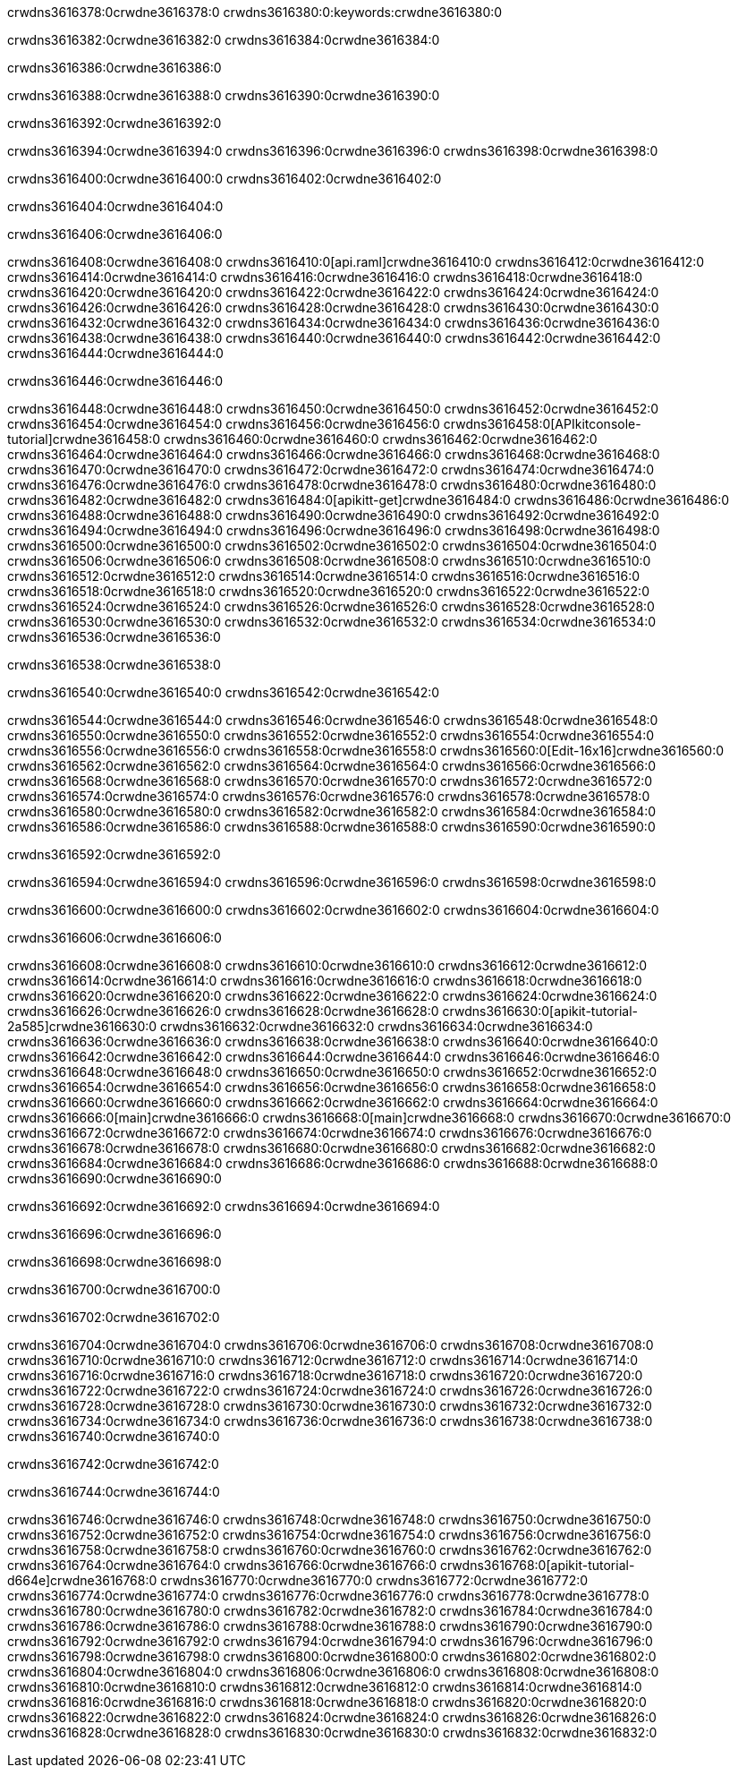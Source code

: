 crwdns3616378:0crwdne3616378:0
crwdns3616380:0:keywords:crwdne3616380:0

crwdns3616382:0crwdne3616382:0 crwdns3616384:0crwdne3616384:0

crwdns3616386:0crwdne3616386:0

crwdns3616388:0crwdne3616388:0 crwdns3616390:0crwdne3616390:0

crwdns3616392:0crwdne3616392:0

crwdns3616394:0crwdne3616394:0 crwdns3616396:0crwdne3616396:0 crwdns3616398:0crwdne3616398:0

crwdns3616400:0crwdne3616400:0
crwdns3616402:0crwdne3616402:0

crwdns3616404:0crwdne3616404:0

crwdns3616406:0crwdne3616406:0

crwdns3616408:0crwdne3616408:0 crwdns3616410:0[api.raml]crwdne3616410:0
crwdns3616412:0crwdne3616412:0
crwdns3616414:0crwdne3616414:0 crwdns3616416:0crwdne3616416:0
crwdns3616418:0crwdne3616418:0 crwdns3616420:0crwdne3616420:0
crwdns3616422:0crwdne3616422:0
crwdns3616424:0crwdne3616424:0 crwdns3616426:0crwdne3616426:0 crwdns3616428:0crwdne3616428:0
crwdns3616430:0crwdne3616430:0
crwdns3616432:0crwdne3616432:0
crwdns3616434:0crwdne3616434:0
crwdns3616436:0crwdne3616436:0 crwdns3616438:0crwdne3616438:0
crwdns3616440:0crwdne3616440:0
crwdns3616442:0crwdne3616442:0 crwdns3616444:0crwdne3616444:0

crwdns3616446:0crwdne3616446:0

crwdns3616448:0crwdne3616448:0 crwdns3616450:0crwdne3616450:0
crwdns3616452:0crwdne3616452:0
crwdns3616454:0crwdne3616454:0
crwdns3616456:0crwdne3616456:0
crwdns3616458:0[APIkitconsole-tutorial]crwdne3616458:0
crwdns3616460:0crwdne3616460:0
crwdns3616462:0crwdne3616462:0 crwdns3616464:0crwdne3616464:0
crwdns3616466:0crwdne3616466:0
crwdns3616468:0crwdne3616468:0
crwdns3616470:0crwdne3616470:0
crwdns3616472:0crwdne3616472:0 crwdns3616474:0crwdne3616474:0 crwdns3616476:0crwdne3616476:0
crwdns3616478:0crwdne3616478:0 crwdns3616480:0crwdne3616480:0
crwdns3616482:0crwdne3616482:0
crwdns3616484:0[apikitt-get]crwdne3616484:0
crwdns3616486:0crwdne3616486:0
crwdns3616488:0crwdne3616488:0 crwdns3616490:0crwdne3616490:0
crwdns3616492:0crwdne3616492:0
crwdns3616494:0crwdne3616494:0
crwdns3616496:0crwdne3616496:0
crwdns3616498:0crwdne3616498:0
crwdns3616500:0crwdne3616500:0
crwdns3616502:0crwdne3616502:0
  crwdns3616504:0crwdne3616504:0
  crwdns3616506:0crwdne3616506:0
    crwdns3616508:0crwdne3616508:0
      crwdns3616510:0crwdne3616510:0
      crwdns3616512:0crwdne3616512:0
    crwdns3616514:0crwdne3616514:0
    crwdns3616516:0crwdne3616516:0
      crwdns3616518:0crwdne3616518:0
      crwdns3616520:0crwdne3616520:0
    crwdns3616522:0crwdne3616522:0
    crwdns3616524:0crwdne3616524:0
      crwdns3616526:0crwdne3616526:0
      crwdns3616528:0crwdne3616528:0
    crwdns3616530:0crwdne3616530:0
  crwdns3616532:0crwdne3616532:0
crwdns3616534:0crwdne3616534:0
crwdns3616536:0crwdne3616536:0

crwdns3616538:0crwdne3616538:0

crwdns3616540:0crwdne3616540:0 crwdns3616542:0crwdne3616542:0

crwdns3616544:0crwdne3616544:0 crwdns3616546:0crwdne3616546:0
crwdns3616548:0crwdne3616548:0
crwdns3616550:0crwdne3616550:0
crwdns3616552:0crwdne3616552:0
crwdns3616554:0crwdne3616554:0 crwdns3616556:0crwdne3616556:0
crwdns3616558:0crwdne3616558:0 crwdns3616560:0[Edit-16x16]crwdne3616560:0
crwdns3616562:0crwdne3616562:0 crwdns3616564:0crwdne3616564:0
crwdns3616566:0crwdne3616566:0
crwdns3616568:0crwdne3616568:0
crwdns3616570:0crwdne3616570:0
crwdns3616572:0crwdne3616572:0 crwdns3616574:0crwdne3616574:0
crwdns3616576:0crwdne3616576:0 crwdns3616578:0crwdne3616578:0
crwdns3616580:0crwdne3616580:0 crwdns3616582:0crwdne3616582:0
crwdns3616584:0crwdne3616584:0 crwdns3616586:0crwdne3616586:0
crwdns3616588:0crwdne3616588:0 crwdns3616590:0crwdne3616590:0

crwdns3616592:0crwdne3616592:0

crwdns3616594:0crwdne3616594:0 crwdns3616596:0crwdne3616596:0 crwdns3616598:0crwdne3616598:0

crwdns3616600:0crwdne3616600:0 crwdns3616602:0crwdne3616602:0 crwdns3616604:0crwdne3616604:0  

crwdns3616606:0crwdne3616606:0

crwdns3616608:0crwdne3616608:0 crwdns3616610:0crwdne3616610:0
crwdns3616612:0crwdne3616612:0 crwdns3616614:0crwdne3616614:0
crwdns3616616:0crwdne3616616:0
crwdns3616618:0crwdne3616618:0
crwdns3616620:0crwdne3616620:0
crwdns3616622:0crwdne3616622:0
crwdns3616624:0crwdne3616624:0
crwdns3616626:0crwdne3616626:0
crwdns3616628:0crwdne3616628:0
crwdns3616630:0[apikit-tutorial-2a585]crwdne3616630:0
crwdns3616632:0crwdne3616632:0
crwdns3616634:0crwdne3616634:0 crwdns3616636:0crwdne3616636:0
crwdns3616638:0crwdne3616638:0
crwdns3616640:0crwdne3616640:0
crwdns3616642:0crwdne3616642:0
crwdns3616644:0crwdne3616644:0
crwdns3616646:0crwdne3616646:0
crwdns3616648:0crwdne3616648:0
crwdns3616650:0crwdne3616650:0
crwdns3616652:0crwdne3616652:0 crwdns3616654:0crwdne3616654:0
crwdns3616656:0crwdne3616656:0
crwdns3616658:0crwdne3616658:0 crwdns3616660:0crwdne3616660:0
crwdns3616662:0crwdne3616662:0
crwdns3616664:0crwdne3616664:0
crwdns3616666:0[main]crwdne3616666:0
crwdns3616668:0[main]crwdne3616668:0
crwdns3616670:0crwdne3616670:0
crwdns3616672:0crwdne3616672:0
crwdns3616674:0crwdne3616674:0
crwdns3616676:0crwdne3616676:0
crwdns3616678:0crwdne3616678:0
crwdns3616680:0crwdne3616680:0 crwdns3616682:0crwdne3616682:0
crwdns3616684:0crwdne3616684:0 crwdns3616686:0crwdne3616686:0
crwdns3616688:0crwdne3616688:0
crwdns3616690:0crwdne3616690:0

crwdns3616692:0crwdne3616692:0 crwdns3616694:0crwdne3616694:0

crwdns3616696:0crwdne3616696:0

crwdns3616698:0crwdne3616698:0

crwdns3616700:0crwdne3616700:0

crwdns3616702:0crwdne3616702:0

crwdns3616704:0crwdne3616704:0 crwdns3616706:0crwdne3616706:0
crwdns3616708:0crwdne3616708:0
crwdns3616710:0crwdne3616710:0
crwdns3616712:0crwdne3616712:0
crwdns3616714:0crwdne3616714:0 crwdns3616716:0crwdne3616716:0
crwdns3616718:0crwdne3616718:0
crwdns3616720:0crwdne3616720:0
crwdns3616722:0crwdne3616722:0
crwdns3616724:0crwdne3616724:0 crwdns3616726:0crwdne3616726:0 crwdns3616728:0crwdne3616728:0
crwdns3616730:0crwdne3616730:0 crwdns3616732:0crwdne3616732:0
crwdns3616734:0crwdne3616734:0  crwdns3616736:0crwdne3616736:0
crwdns3616738:0crwdne3616738:0 crwdns3616740:0crwdne3616740:0

crwdns3616742:0crwdne3616742:0

crwdns3616744:0crwdne3616744:0

crwdns3616746:0crwdne3616746:0 crwdns3616748:0crwdne3616748:0
crwdns3616750:0crwdne3616750:0
crwdns3616752:0crwdne3616752:0
crwdns3616754:0crwdne3616754:0
crwdns3616756:0crwdne3616756:0 crwdns3616758:0crwdne3616758:0
crwdns3616760:0crwdne3616760:0
crwdns3616762:0crwdne3616762:0 crwdns3616764:0crwdne3616764:0
crwdns3616766:0crwdne3616766:0
crwdns3616768:0[apikit-tutorial-d664e]crwdne3616768:0
crwdns3616770:0crwdne3616770:0
crwdns3616772:0crwdne3616772:0 crwdns3616774:0crwdne3616774:0 crwdns3616776:0crwdne3616776:0
crwdns3616778:0crwdne3616778:0
crwdns3616780:0crwdne3616780:0
crwdns3616782:0crwdne3616782:0
crwdns3616784:0crwdne3616784:0
crwdns3616786:0crwdne3616786:0
crwdns3616788:0crwdne3616788:0
crwdns3616790:0crwdne3616790:0
crwdns3616792:0crwdne3616792:0 crwdns3616794:0crwdne3616794:0
crwdns3616796:0crwdne3616796:0
crwdns3616798:0crwdne3616798:0
crwdns3616800:0crwdne3616800:0
crwdns3616802:0crwdne3616802:0
crwdns3616804:0crwdne3616804:0
crwdns3616806:0crwdne3616806:0 crwdns3616808:0crwdne3616808:0 crwdns3616810:0crwdne3616810:0
crwdns3616812:0crwdne3616812:0
crwdns3616814:0crwdne3616814:0
crwdns3616816:0crwdne3616816:0
crwdns3616818:0crwdne3616818:0
crwdns3616820:0crwdne3616820:0
crwdns3616822:0crwdne3616822:0 crwdns3616824:0crwdne3616824:0
crwdns3616826:0crwdne3616826:0
crwdns3616828:0crwdne3616828:0
crwdns3616830:0crwdne3616830:0
crwdns3616832:0crwdne3616832:0